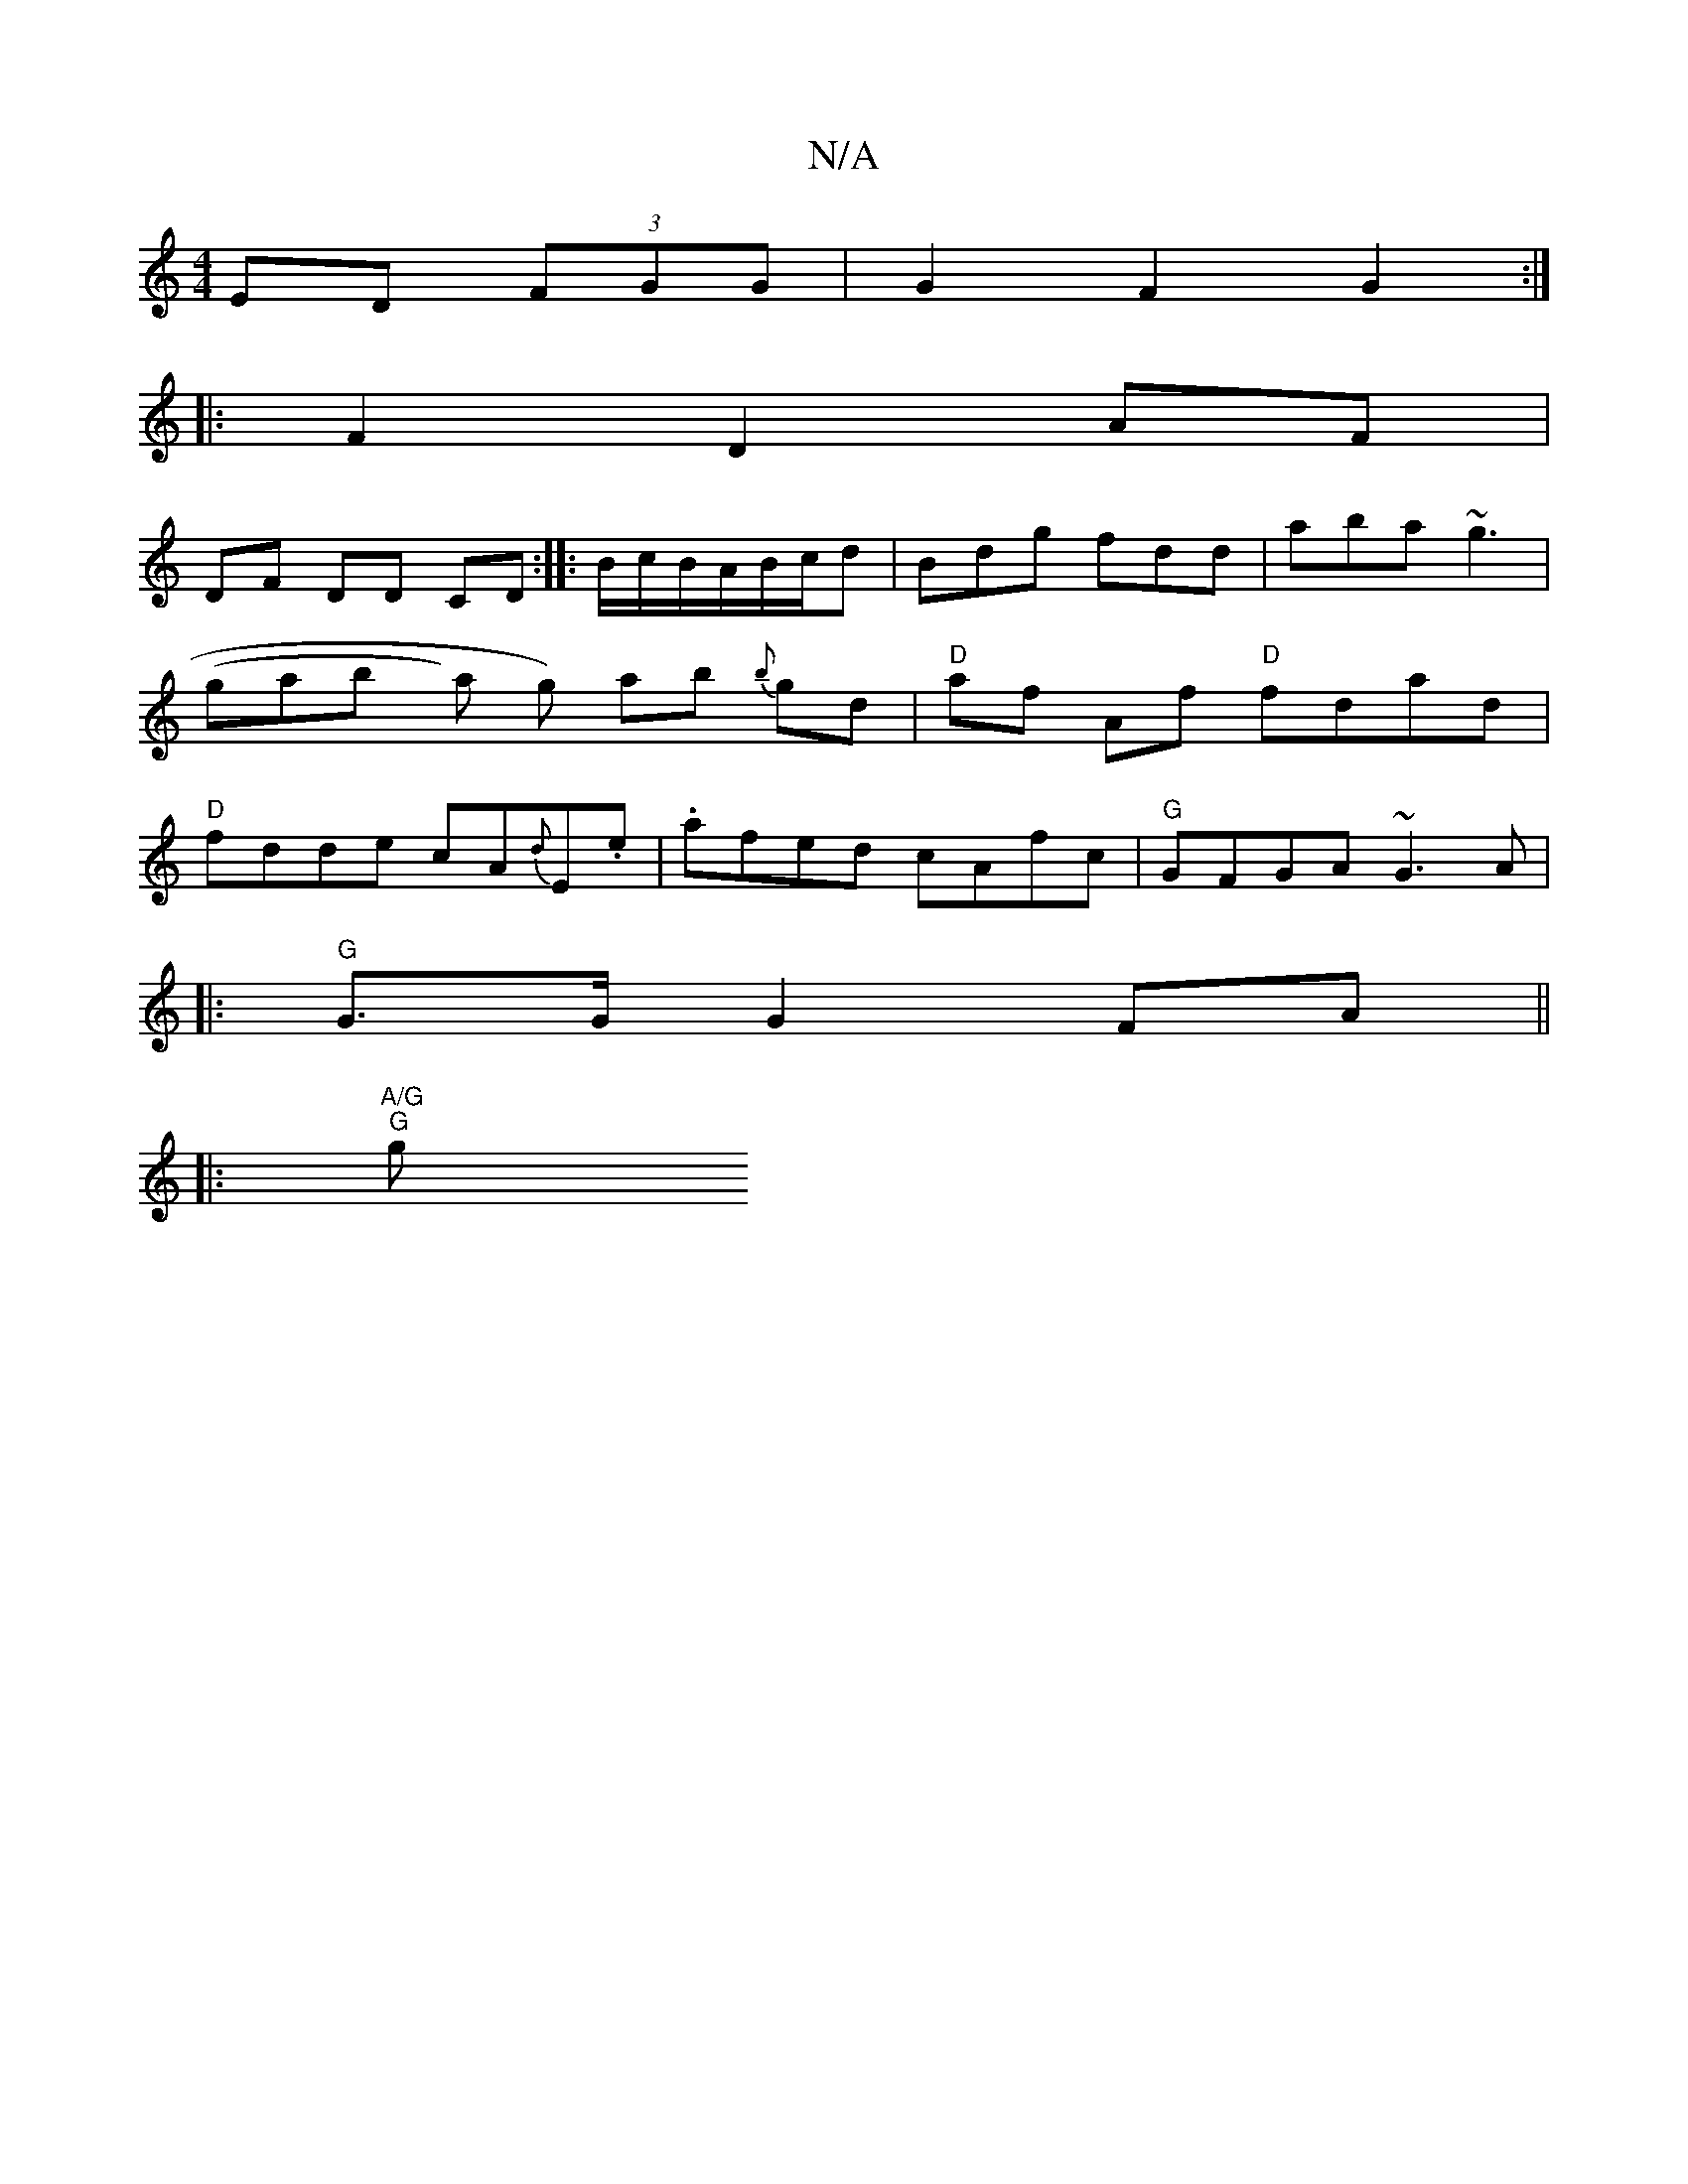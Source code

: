X:1
T:N/A
M:4/4
R:N/A
K:Cmajor
ED (3FGG|G2 F2 G2:|
|: F2 D2 AF |
DF DD CD:||:B/c/B/A/B/c/d | Bdg fdd | aba ~g3 | (gaby) a g) ab {b}gd | "D"af Af "D"fdad|"D"fdde cA{d}E.e | .afed cAfc|"G"GFGA ~G3 A|
|: "G"G>G G2 FA ||
|:"A/G""G" gs 